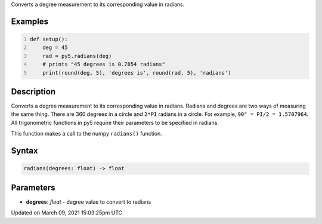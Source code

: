 .. title: radians()
.. slug: radians
.. date: 2021-03-09 15:03:25 UTC+00:00
.. tags:
.. category:
.. link:
.. description: py5 radians() documentation
.. type: text

Converts a degree measurement to its corresponding value in radians.

Examples
========

.. raw:: html

    <div class="example-table">

.. raw:: html

    <div class="example-row"><div class="example-cell-image">

.. raw:: html

    </div><div class="example-cell-code">

.. code:: python
    :number-lines:

    def setup():
        deg = 45
        rad = py5.radians(deg)
        # prints "45 degrees is 0.7854 radians"
        print(round(deg, 5), 'degrees is', round(rad, 5), 'radians')

.. raw:: html

    </div></div>

.. raw:: html

    </div>

Description
===========

Converts a degree measurement to its corresponding value in radians. Radians and degrees are two ways of measuring the same thing. There are 360 degrees in a circle and ``2*PI`` radians in a circle. For example, ``90° = PI/2 = 1.5707964``. All trigonometric functions in py5 require their parameters to be specified in radians.

This function makes a call to the numpy ``radians()`` function.

Syntax
======

.. code:: python

    radians(degrees: float) -> float

Parameters
==========

* **degrees**: `float` - degree value to convert to radians


Updated on March 09, 2021 15:03:25pm UTC

